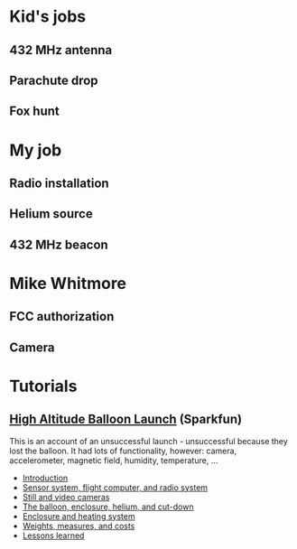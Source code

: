 #+BEGIN_COMMENT
.. title: The Greenwood Village ward high-altitude balloon
.. slug: index
.. date: 2017-04-29 00:46:20 UTC-06:00
.. tags: projects, balloon
.. category: projects
.. link: 
.. description: 
.. type: text
#+END_COMMENT


* Kid's jobs

** 432 MHz antenna

** Parachute drop

** Fox hunt
   
* My job

** Radio installation

** Helium source

** 432 MHz beacon

* Mike Whitmore

** FCC authorization

** Camera

* Tutorials

** [[https://www.sparkfun.com/tutorials/180][High Altitude Balloon Launch]] (Sparkfun)

This is an account of an unsuccessful launch - unsuccessful because
they lost the balloon.  It had lots of functionality, however: camera,
accelerometer, magnetic field, humidity, temperature, ...

 - [[https://www.sparkfun.com/tutorials/180][Introduction]]
 - [[https://www.sparkfun.com/tutorials/185][Sensor system, flight computer, and radio system]]
 - [[https://www.sparkfun.com/tutorials/186][Still and video cameras]]
 - [[https://www.sparkfun.com/tutorials/187][The balloon, enclosure, helium, and cut-down]]
 - [[https://www.sparkfun.com/tutorials/188][Enclosure and heating system]]
 - [[https://www.sparkfun.com/tutorials/189][Weights, measures, and costs]]
 - [[https://www.sparkfun.com/tutorials/190][Lessons learned]]


